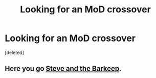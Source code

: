 #+TITLE: Looking for an MoD crossover

* Looking for an MoD crossover
:PROPERTIES:
:Score: 4
:DateUnix: 1584658187.0
:DateShort: 2020-Mar-20
:FlairText: Request
:END:
[deleted]


** Here you go [[https://m.fanfiction.net/s/8410168/1/Steve-And-The-Barkeep][Steve and the Barkeep]].
:PROPERTIES:
:Author: Ranmaogami
:Score: 1
:DateUnix: 1584662554.0
:DateShort: 2020-Mar-20
:END:
